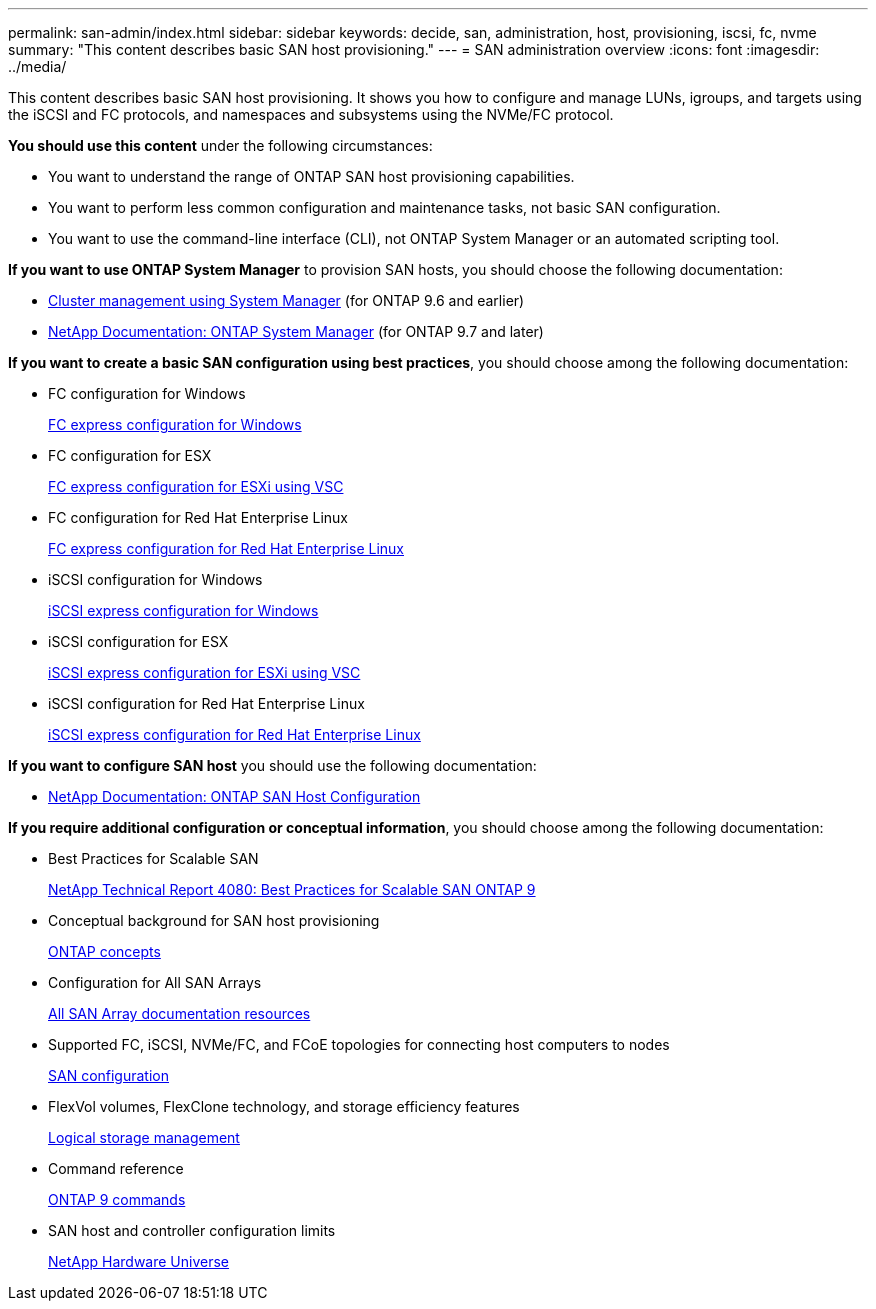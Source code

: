 ---
permalink: san-admin/index.html
sidebar: sidebar
keywords: decide, san, administration, host, provisioning, iscsi, fc, nvme
summary: "This content describes basic SAN host provisioning."
---
= SAN administration overview
:icons: font
:imagesdir: ../media/

[.lead]
This content describes basic SAN host provisioning. It shows you how to configure and manage LUNs, igroups, and targets using the iSCSI and FC protocols, and namespaces and subsystems using the NVMe/FC protocol.

*You should use this content* under the following circumstances:

* You want to understand the range of ONTAP SAN host provisioning capabilities.
* You want to perform less common configuration and maintenance tasks, not basic SAN configuration.
* You want to use the command-line interface (CLI), not ONTAP System Manager or an automated scripting tool.

*If you want to use ONTAP System Manager* to provision SAN hosts, you should choose the following documentation:

* https://docs.netapp.com/ontap-9/topic/com.netapp.doc.onc-sm-help/GUID-DF04A607-30B0-4B98-99C8-CB065C64E670.html[Cluster management using System Manager] (for ONTAP 9.6 and earlier)
* https://docs.netapp.com/us-en/ontap/[NetApp Documentation: ONTAP System Manager] (for ONTAP 9.7 and later)

*If you want to create a basic SAN configuration using best practices*, you should choose among the following documentation:

* FC configuration for Windows
+
https://docs.netapp.com/ontap-9/topic/com.netapp.doc.exp-fc-cpg/home.html[FC express configuration for Windows]

* FC configuration for ESX
+
http://docs.netapp.com/ontap-9/topic/com.netapp.doc.exp-fc-esx-cpg/home.html[FC express configuration for ESXi using VSC]

* FC configuration for Red Hat Enterprise Linux
+
https://docs.netapp.com/ontap-9/topic/com.netapp.doc.exp-fc-rhel-cg/home.html[FC express configuration for Red Hat Enterprise Linux]

* iSCSI configuration for Windows
+
https://docs.netapp.com/ontap-9/topic/com.netapp.doc.exp-iscsi-cpg/home.html[iSCSI express configuration for Windows]

* iSCSI configuration for ESX
+
http://docs.netapp.com/ontap-9/topic/com.netapp.doc.exp-iscsi-esx-cpg/home.html[iSCSI express configuration for ESXi using VSC]

* iSCSI configuration for Red Hat Enterprise Linux
+
https://docs.netapp.com/ontap-9/topic/com.netapp.doc.exp-iscsi-rhel-cg/home.html[iSCSI express configuration for Red Hat Enterprise Linux]

*If you want to configure SAN host* you should use the following documentation:

* https://docs.netapp.com/us-en/ontap-sanhost/[NetApp Documentation: ONTAP SAN Host Configuration]

*If you require additional configuration or conceptual information*, you should choose among the following documentation:

* Best Practices for Scalable SAN
+
http://www.netapp.com/us/media/tr-4080.pdf[NetApp Technical Report 4080: Best Practices for Scalable SAN ONTAP 9]

* Conceptual background for SAN host provisioning
+
https://docs.netapp.com/us-en/ontap/concepts/index.html[ONTAP concepts]

* Configuration for All SAN Arrays
+
https://www.netapp.com/data-storage/san-storage-area-network/documentation/[All SAN Array documentation resources]

* Supported FC, iSCSI, NVMe/FC, and FCoE topologies for connecting host computers to nodes
+
https://docs.netapp.com/us-en/ontap/san-config/index.html[SAN configuration]

* FlexVol volumes, FlexClone technology, and storage efficiency features
+
https://docs.netapp.com/us-en/ontap/volumes/index.html[Logical storage management]

* Command reference
+
http://docs.netapp.com/ontap-9/topic/com.netapp.doc.dot-cm-cmpr/GUID-5CB10C70-AC11-41C0-8C16-B4D0DF916E9B.html[ONTAP 9 commands]

* SAN host and controller configuration limits
+
https://hwu.netapp.com[NetApp Hardware Universe]
